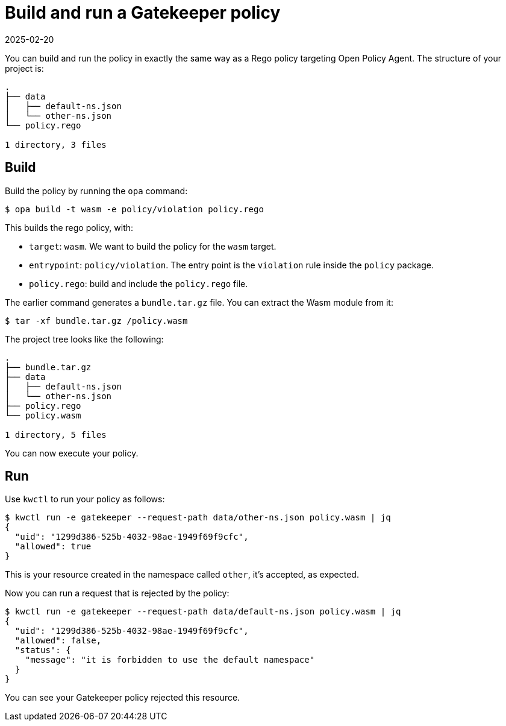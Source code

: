 = Build and run a Gatekeeper policy
:revdate: 2025-02-20
:page-revdate: {revdate}
:description: Building and running a Gatekeeper policy written in Rego.
:doc-persona: ["kubewarden-policy-developer"]
:doc-topic: ["writing-policies", "rego", "gatekeeper", "build-and-run"]
:doc-type: ["tutorial"]
:keywords: ["kubewarden", "kubernetes", "gatekeeper policy", "rego"]
:sidebar_label: Build and run
:current-version: {page-origin-branch}

You can build and run the policy in exactly the same way as a Rego policy targeting Open Policy Agent.
The structure of your project is:

----
.
├── data
│   ├── default-ns.json
│   └── other-ns.json
└── policy.rego

1 directory, 3 files
----

== Build

Build the policy by running the `opa` command:

[subs="+attributes",shell]
----
$ opa build -t wasm -e policy/violation policy.rego
----

This builds the rego policy, with:

* `target`: `wasm`. We want to build the policy for the `wasm` target.
* `entrypoint`: `policy/violation`. The entry point is the `violation`
rule inside the `policy` package.
* `policy.rego`: build and include the `policy.rego` file.

The earlier command generates a `bundle.tar.gz` file.
You can extract the Wasm module from it:

[subs="+attributes",shell]
----
$ tar -xf bundle.tar.gz /policy.wasm
----

The project tree looks like the following:

----
.
├── bundle.tar.gz
├── data
│   ├── default-ns.json
│   └── other-ns.json
├── policy.rego
└── policy.wasm

1 directory, 5 files
----

You can now execute your policy.

== Run

Use `kwctl` to run your policy as follows:

 $ kwctl run -e gatekeeper --request-path data/other-ns.json policy.wasm | jq
 {
   "uid": "1299d386-525b-4032-98ae-1949f69f9cfc",
   "allowed": true
 }

This is your resource created in the namespace called `other`, it's accepted, as expected.

Now you can run a request that is rejected by the policy:

[subs="+attributes",console]
----
$ kwctl run -e gatekeeper --request-path data/default-ns.json policy.wasm | jq
{
  "uid": "1299d386-525b-4032-98ae-1949f69f9cfc",
  "allowed": false,
  "status": {
    "message": "it is forbidden to use the default namespace"
  }
}
----

You can see your Gatekeeper policy rejected this resource.
